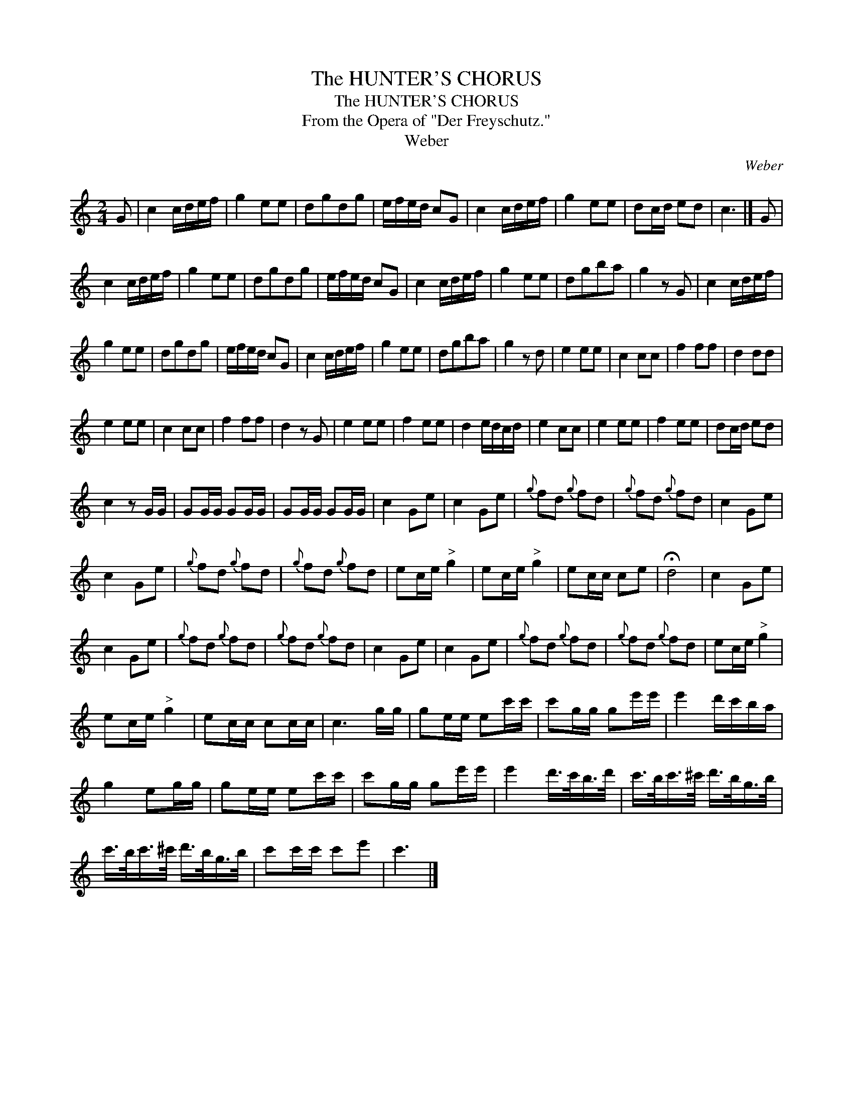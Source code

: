 X:1
T:The HUNTER'S CHORUS
T:The HUNTER'S CHORUS
T:From the Opera of "Der Freyschutz."
T:Weber
C:Weber
L:1/8
M:2/4
K:C
V:1 treble 
V:1
 G | c2 c/d/e/f/ | g2 ee | dgdg | e/f/e/d/ cG | c2 c/d/e/f/ | g2 ee | dc/d/ ed | c3 |] G | %10
 c2 c/d/e/f/ | g2 ee | dgdg | e/f/e/d/ cG | c2 c/d/e/f/ | g2 ee | dgba | g2 z G | c2 c/d/e/f/ | %19
 g2 ee | dgdg | e/f/e/d/ cG | c2 c/d/e/f/ | g2 ee | dgba | g2 z d | e2 ee | c2 cc | f2 ff | d2 dd | %30
 e2 ee | c2 cc | f2 ff | d2 z G | e2 ee | f2 ee | d2 e/d/c/d/ | e2 cc | e2 ee | f2 ee | dc/d/ ed | %41
 c2 z G/G/ | GG/G/ GG/G/ | GG/G/ GG/G/ | c2 Ge | c2 Ge |{g} fd{g} fd |{g} fd{g} fd | c2 Ge | %49
 c2 Ge |{g} fd{g} fd |{g} fd{g} fd | ec/e/"^>" g2 | ec/e/"^>" g2 | ec/c/ ce | !fermata!d4 | c2 Ge | %57
 c2 Ge |{g} fd{g} fd |{g} fd{g} fd | c2 Ge | c2 Ge |{g} fd{g} fd |{g} fd{g} fd | ec/e/"^>" g2 | %65
 ec/e/"^>" g2 | ec/c/ cc/c/ | c3 g/g/ | ge/e/ ec'/c'/ | c'g/g/ ge'/e'/ | e'2 d'/c'/b/a/ | %71
 g2 eg/g/ | ge/e/ ec'/c'/ | c'g/g/ ge'/e'/ | e'2 d'/>c'/b/>d'/ | c'/>b/c'/>^c'/ d'/>b/g/>b/ | %76
 c'/>b/c'/>^c'/ d'/>b/g/>b/ | c'c'/c'/ c'e' | c'3 |] %79

